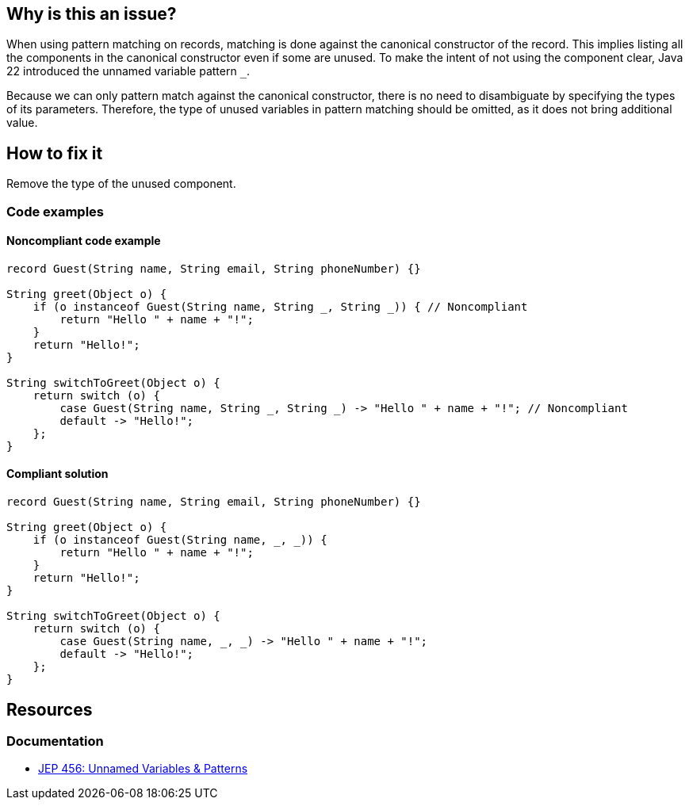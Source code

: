 == Why is this an issue?

When using pattern matching on records, matching is done against the canonical constructor of the record.
This implies listing all the components in the canonical constructor even if some are unused.
To make the intent of not using the component clear, Java 22 introduced the unnamed variable pattern `_`.

Because we can only pattern match against the canonical constructor, there is no need to disambiguate by specifying the types of its parameters.
Therefore, the type of unused variables in pattern matching should be omitted, as it does not bring additional value.

== How to fix it
Remove the type of the unused component.

=== Code examples

==== Noncompliant code example

[source,java,diff-id=1,diff-type=noncompliant]
----
record Guest(String name, String email, String phoneNumber) {}

String greet(Object o) {
    if (o instanceof Guest(String name, String _, String _)) { // Noncompliant
        return "Hello " + name + "!";
    }
    return "Hello!";
}

String switchToGreet(Object o) {
    return switch (o) {
        case Guest(String name, String _, String _) -> "Hello " + name + "!"; // Noncompliant
        default -> "Hello!";
    };
}
----

==== Compliant solution

[source,java,diff-id=1,diff-type=compliant]
----
record Guest(String name, String email, String phoneNumber) {}

String greet(Object o) {
    if (o instanceof Guest(String name, _, _)) {
        return "Hello " + name + "!";
    }
    return "Hello!";
}

String switchToGreet(Object o) {
    return switch (o) {
        case Guest(String name, _, _) -> "Hello " + name + "!";
        default -> "Hello!";
    };
}
----

== Resources
=== Documentation
* https://openjdk.org/jeps/456[JEP 456: Unnamed Variables & Patterns]
